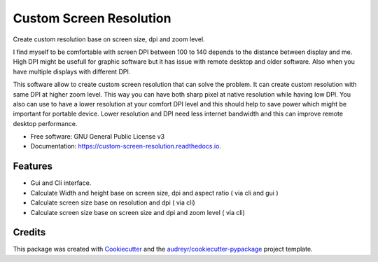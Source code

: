 ========================
Custom Screen Resolution
========================


.. image:: https://img.shields.io/pypi/v/custom_screen_resolution.svg
        :target: https://pypi.python.org/pypi/custom_screen_resolution

.. image:: https://img.shields.io/travis/anopensourcecoder/custom_screen_resolution.svg
        :target: https://travis-ci.com/anopensourcecoder/custom_screen_resolution

.. image:: https://readthedocs.org/projects/custom-screen-resolution/badge/?version=latest
        :target: https://custom-screen-resolution.readthedocs.io/en/latest/?badge=latest
        :alt: Documentation Status


.. image:: https://pyup.io/repos/github/anopensourcecoder/custom_screen_resolution/shield.svg
     :target: https://pyup.io/repos/github/anopensourcecoder/custom_screen_resolution/
     :alt: Updates



Create custom resolution base on screen size, dpi and zoom level.

I find myself to be comfortable with screen DPI between 100 to 140 depends to the distance between display and me. High DPI might be usefull for graphic software but it has issue with remote desktop and older software. Also when you have multiple displays with different DPI.

This software allow to create custom screen resolution that can solve the problem.
It can create custom resolution with same DPI at higher zoom level.
This way you can have both sharp pixel at native resolution while having low DPI.
You also can use to have a lower resolution at your comfort DPI level and this should help to save power which might be important for portable device.
Lower resolution and DPI need less internet bandwidth and this can improve remote desktop performance.



* Free software: GNU General Public License v3
* Documentation: https://custom-screen-resolution.readthedocs.io.


Features
--------

* Gui and Cli interface.
* Calculate Width and height base on screen size, dpi and aspect ratio ( via cli and gui )
* Calculate screen size base on resolution and dpi ( via cli)
* Calculate screen size base on screen size and dpi and zoom level ( via cli)


Credits
-------

This package was created with Cookiecutter_ and the `audreyr/cookiecutter-pypackage`_ project template.

.. _Cookiecutter: https://github.com/audreyr/cookiecutter
.. _`audreyr/cookiecutter-pypackage`: https://github.com/audreyr/cookiecutter-pypackage
